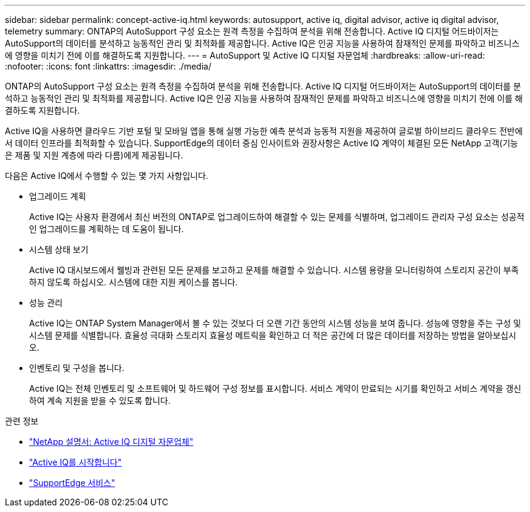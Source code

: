 ---
sidebar: sidebar 
permalink: concept-active-iq.html 
keywords: autosupport, active iq, digital advisor, active iq digital advisor, telemetry 
summary: ONTAP의 AutoSupport 구성 요소는 원격 측정을 수집하여 분석을 위해 전송합니다. Active IQ 디지털 어드바이저는 AutoSupport의 데이터를 분석하고 능동적인 관리 및 최적화를 제공합니다. Active IQ은 인공 지능을 사용하여 잠재적인 문제를 파악하고 비즈니스에 영향을 미치기 전에 이를 해결하도록 지원합니다. 
---
= AutoSupport 및 Active IQ 디지털 자문업체
:hardbreaks:
:allow-uri-read: 
:nofooter: 
:icons: font
:linkattrs: 
:imagesdir: ./media/


[role="lead"]
ONTAP의 AutoSupport 구성 요소는 원격 측정을 수집하여 분석을 위해 전송합니다. Active IQ 디지털 어드바이저는 AutoSupport의 데이터를 분석하고 능동적인 관리 및 최적화를 제공합니다. Active IQ은 인공 지능을 사용하여 잠재적인 문제를 파악하고 비즈니스에 영향을 미치기 전에 이를 해결하도록 지원합니다.

Active IQ을 사용하면 클라우드 기반 포털 및 모바일 앱을 통해 실행 가능한 예측 분석과 능동적 지원을 제공하여 글로벌 하이브리드 클라우드 전반에서 데이터 인프라를 최적화할 수 있습니다. SupportEdge의 데이터 중심 인사이트와 권장사항은 Active IQ 계약이 체결된 모든 NetApp 고객(기능은 제품 및 지원 계층에 따라 다름)에게 제공됩니다.

다음은 Active IQ에서 수행할 수 있는 몇 가지 사항입니다.

* 업그레이드 계획
+
Active IQ는 사용자 환경에서 최신 버전의 ONTAP로 업그레이드하여 해결할 수 있는 문제를 식별하며, 업그레이드 관리자 구성 요소는 성공적인 업그레이드를 계획하는 데 도움이 됩니다.

* 시스템 상태 보기
+
Active IQ 대시보드에서 웰빙과 관련된 모든 문제를 보고하고 문제를 해결할 수 있습니다. 시스템 용량을 모니터링하여 스토리지 공간이 부족하지 않도록 하십시오. 시스템에 대한 지원 케이스를 봅니다.

* 성능 관리
+
Active IQ는 ONTAP System Manager에서 볼 수 있는 것보다 더 오랜 기간 동안의 시스템 성능을 보여 줍니다. 성능에 영향을 주는 구성 및 시스템 문제를 식별합니다.
효율성 극대화 스토리지 효율성 메트릭을 확인하고 더 적은 공간에 더 많은 데이터를 저장하는 방법을 알아보십시오.

* 인벤토리 및 구성을 봅니다.
+
Active IQ는 전체 인벤토리 및 소프트웨어 및 하드웨어 구성 정보를 표시합니다. 서비스 계약이 만료되는 시기를 확인하고 서비스 계약을 갱신하여 계속 지원을 받을 수 있도록 합니다.



.관련 정보
* https://docs.netapp.com/us-en/active-iq/["NetApp 설명서: Active IQ 디지털 자문업체"^]
* https://aiq.netapp.com/custom-dashboard/search["Active IQ를 시작합니다"^]
* https://www.netapp.com/us/services/support-edge.aspx["SupportEdge 서비스"^]

